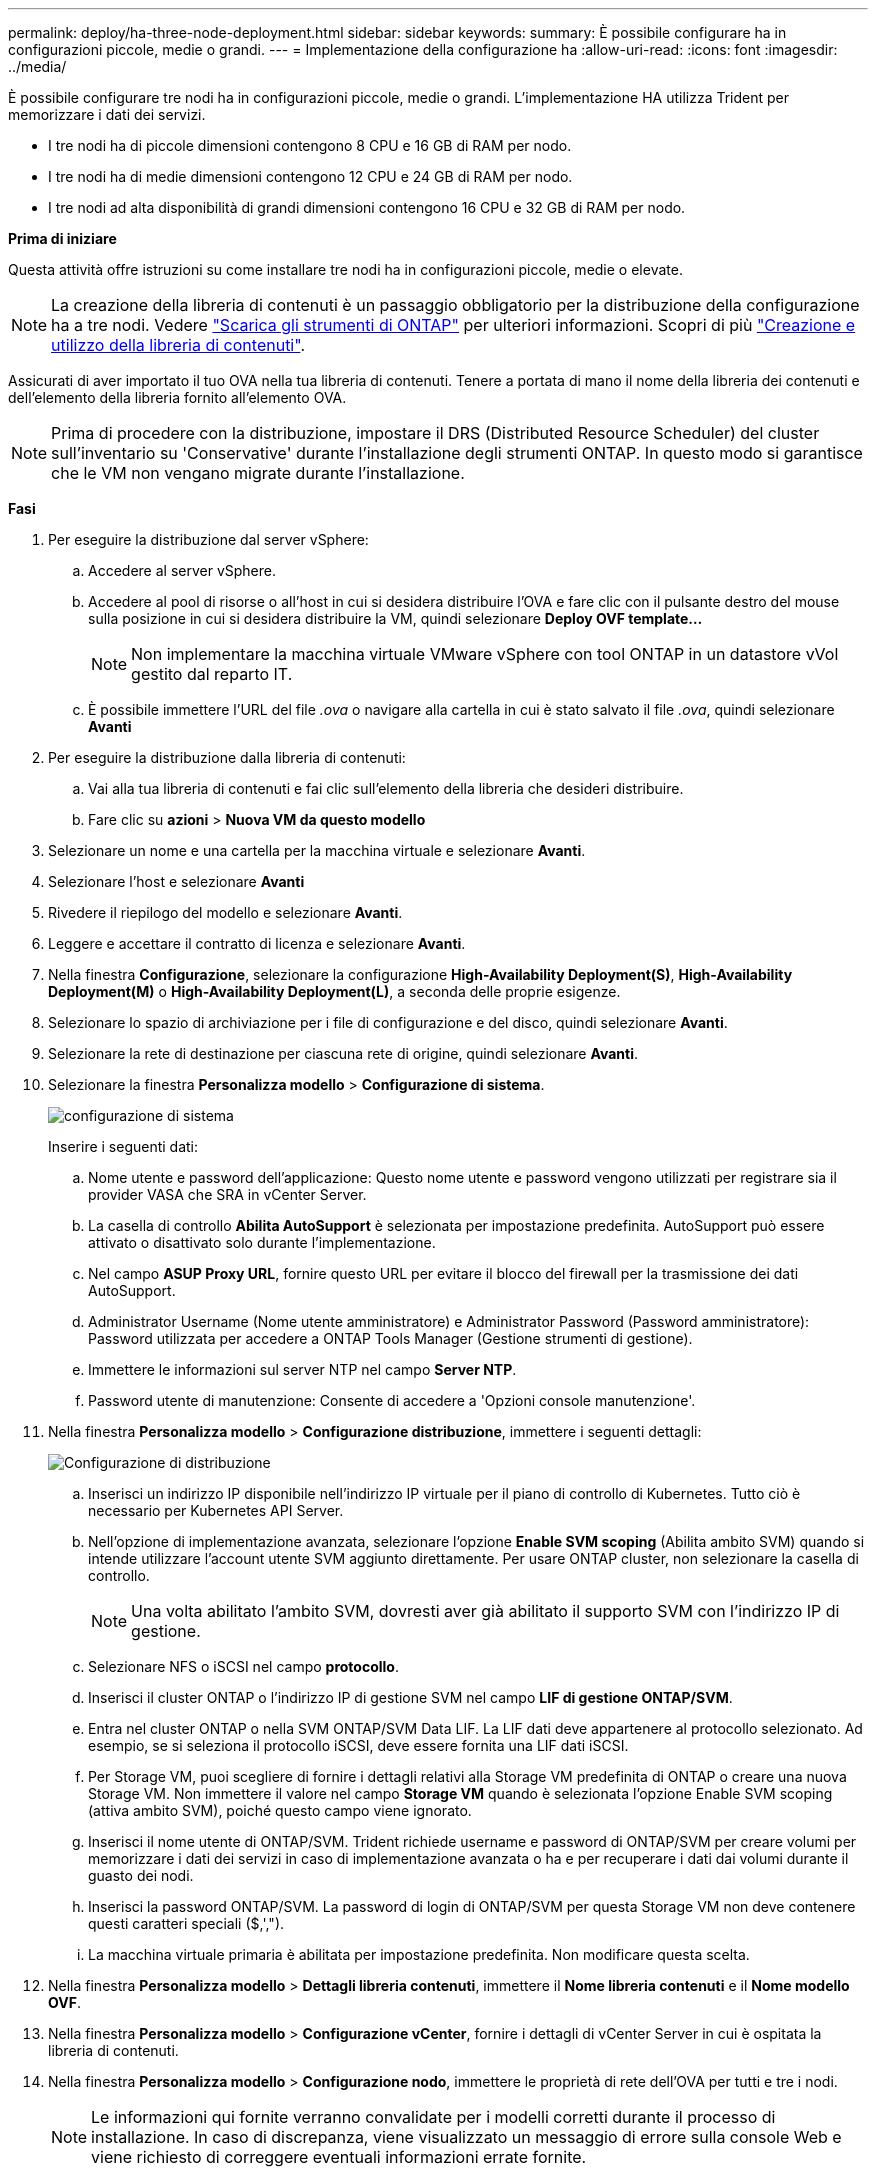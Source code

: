 ---
permalink: deploy/ha-three-node-deployment.html 
sidebar: sidebar 
keywords:  
summary: È possibile configurare ha in configurazioni piccole, medie o grandi. 
---
= Implementazione della configurazione ha
:allow-uri-read: 
:icons: font
:imagesdir: ../media/


[role="lead"]
È possibile configurare tre nodi ha in configurazioni piccole, medie o grandi. L'implementazione HA utilizza Trident per memorizzare i dati dei servizi.

* I tre nodi ha di piccole dimensioni contengono 8 CPU e 16 GB di RAM per nodo.
* I tre nodi ha di medie dimensioni contengono 12 CPU e 24 GB di RAM per nodo.
* I tre nodi ad alta disponibilità di grandi dimensioni contengono 16 CPU e 32 GB di RAM per nodo.


*Prima di iniziare*

Questa attività offre istruzioni su come installare tre nodi ha in configurazioni piccole, medie o elevate.


NOTE: La creazione della libreria di contenuti è un passaggio obbligatorio per la distribuzione della configurazione ha a tre nodi. Vedere link:../deploy/download-ontap-tools.html["Scarica gli strumenti di ONTAP"] per ulteriori informazioni. Scopri di più https://blogs.vmware.com/vsphere/2020/01/creating-and-using-content-library.html["Creazione e utilizzo della libreria di contenuti"].

Assicurati di aver importato il tuo OVA nella tua libreria di contenuti. Tenere a portata di mano il nome della libreria dei contenuti e dell'elemento della libreria fornito all'elemento OVA.


NOTE: Prima di procedere con la distribuzione, impostare il DRS (Distributed Resource Scheduler) del cluster sull'inventario su 'Conservative' durante l'installazione degli strumenti ONTAP. In questo modo si garantisce che le VM non vengano migrate durante l'installazione.

*Fasi*

. Per eseguire la distribuzione dal server vSphere:
+
.. Accedere al server vSphere.
.. Accedere al pool di risorse o all'host in cui si desidera distribuire l'OVA e fare clic con il pulsante destro del mouse sulla posizione in cui si desidera distribuire la VM, quindi selezionare *Deploy OVF template...*
+

NOTE: Non implementare la macchina virtuale VMware vSphere con tool ONTAP in un datastore vVol gestito dal reparto IT.

.. È possibile immettere l'URL del file _.ova_ o navigare alla cartella in cui è stato salvato il file _.ova_, quindi selezionare *Avanti*


. Per eseguire la distribuzione dalla libreria di contenuti:
+
.. Vai alla tua libreria di contenuti e fai clic sull'elemento della libreria che desideri distribuire.
.. Fare clic su *azioni* > *Nuova VM da questo modello*


. Selezionare un nome e una cartella per la macchina virtuale e selezionare *Avanti*.
. Selezionare l'host e selezionare *Avanti*
. Rivedere il riepilogo del modello e selezionare *Avanti*.
. Leggere e accettare il contratto di licenza e selezionare *Avanti*.
. Nella finestra *Configurazione*, selezionare la configurazione *High-Availability Deployment(S)*, *High-Availability Deployment(M)* o *High-Availability Deployment(L)*, a seconda delle proprie esigenze.
. Selezionare lo spazio di archiviazione per i file di configurazione e del disco, quindi selezionare *Avanti*.
. Selezionare la rete di destinazione per ciascuna rete di origine, quindi selezionare *Avanti*.
. Selezionare la finestra *Personalizza modello* > *Configurazione di sistema*.
+
image:../media/ha-deployment-sys-config.png["configurazione di sistema"]

+
Inserire i seguenti dati:

+
.. Nome utente e password dell'applicazione: Questo nome utente e password vengono utilizzati per registrare sia il provider VASA che SRA in vCenter Server.
.. La casella di controllo *Abilita AutoSupport* è selezionata per impostazione predefinita. AutoSupport può essere attivato o disattivato solo durante l'implementazione.
.. Nel campo *ASUP Proxy URL*, fornire questo URL per evitare il blocco del firewall per la trasmissione dei dati AutoSupport.
.. Administrator Username (Nome utente amministratore) e Administrator Password (Password amministratore): Password utilizzata per accedere a ONTAP Tools Manager (Gestione strumenti di gestione).
.. Immettere le informazioni sul server NTP nel campo *Server NTP*.
.. Password utente di manutenzione: Consente di accedere a 'Opzioni console manutenzione'.


. Nella finestra *Personalizza modello* > *Configurazione distribuzione*, immettere i seguenti dettagli:
+
image:../media/ha-deploy-config.png["Configurazione di distribuzione"]

+
.. Inserisci un indirizzo IP disponibile nell'indirizzo IP virtuale per il piano di controllo di Kubernetes. Tutto ciò è necessario per Kubernetes API Server.
.. Nell'opzione di implementazione avanzata, selezionare l'opzione *Enable SVM scoping* (Abilita ambito SVM) quando si intende utilizzare l'account utente SVM aggiunto direttamente. Per usare ONTAP cluster, non selezionare la casella di controllo.
+

NOTE: Una volta abilitato l'ambito SVM, dovresti aver già abilitato il supporto SVM con l'indirizzo IP di gestione.

.. Selezionare NFS o iSCSI nel campo *protocollo*.
.. Inserisci il cluster ONTAP o l'indirizzo IP di gestione SVM nel campo *LIF di gestione ONTAP/SVM*.
.. Entra nel cluster ONTAP o nella SVM ONTAP/SVM Data LIF. La LIF dati deve appartenere al protocollo selezionato. Ad esempio, se si seleziona il protocollo iSCSI, deve essere fornita una LIF dati iSCSI.
.. Per Storage VM, puoi scegliere di fornire i dettagli relativi alla Storage VM predefinita di ONTAP o creare una nuova Storage VM. Non immettere il valore nel campo *Storage VM* quando è selezionata l'opzione Enable SVM scoping (attiva ambito SVM), poiché questo campo viene ignorato.
.. Inserisci il nome utente di ONTAP/SVM. Trident richiede username e password di ONTAP/SVM per creare volumi per memorizzare i dati dei servizi in caso di implementazione avanzata o ha e per recuperare i dati dai volumi durante il guasto dei nodi.
.. Inserisci la password ONTAP/SVM. La password di login di ONTAP/SVM per questa Storage VM non deve contenere questi caratteri speciali ($,',").
.. La macchina virtuale primaria è abilitata per impostazione predefinita. Non modificare questa scelta.


. Nella finestra *Personalizza modello* > *Dettagli libreria contenuti*, immettere il *Nome libreria contenuti* e il *Nome modello OVF*.
. Nella finestra *Personalizza modello* > *Configurazione vCenter*, fornire i dettagli di vCenter Server in cui è ospitata la libreria di contenuti.
. Nella finestra *Personalizza modello* > *Configurazione nodo*, immettere le proprietà di rete dell'OVA per tutti e tre i nodi.
+

NOTE: Le informazioni qui fornite verranno convalidate per i modelli corretti durante il processo di installazione. In caso di discrepanza, viene visualizzato un messaggio di errore sulla console Web e viene richiesto di correggere eventuali informazioni errate fornite.

+
.. Immettere il nome host. Sono supportati solo i nomi host composti da lettere maiuscole (A-Z), lettere minuscole (a-z), cifre (0-9) e il trattino (-). Se si desidera configurare lo stack doppio, specificare il nome host mappato all'indirizzo IPv6.
.. Immettere l'indirizzo IP (IPv4) mappato al nome host. In caso di doppio stack, fornire qualsiasi indirizzo IP IPv4 disponibile che si trovi nella stessa VLAN dell'indirizzo IPv6.
.. Immettere l'indirizzo IPv6 sulla rete distribuita solo quando è necessario disporre di uno stack doppio.
.. Specificare la lunghezza del prefisso solo per IPv6.
.. Specificare la subnet da utilizzare nella rete distribuita nel campo maschera di rete (solo per IPv4).
.. Specificare il gateway sulla rete distribuita.
.. Specificare l'indirizzo IP del server DNS principale.
.. Specificare l'indirizzo IP del server DNS secondario.
.. Specificare il nome del dominio di ricerca da utilizzare quando si risolve il nome host.
.. Specificare il gateway IPv6 sulla rete distribuita solo quando è necessario disporre di uno stack doppio.


. Nella finestra *Personalizza modello* > *Configurazione nodo 2* e *Configurazione nodo 3*, immettere i seguenti dettagli:
+
.. Nome host 2 e 3 - sono supportati solo i nomi host costituiti da lettere maiuscole (A-Z), lettere minuscole (a-z), cifre (0-9) e il carattere speciale trattino (-). Se si desidera configurare lo stack doppio, specificare il nome host mappato all'indirizzo IPv6.
.. Indirizzo IP
.. Indirizzo IPv6


. Rivedere i dettagli nella finestra *Pronto per il completamento*, selezionare *fine*.
+
Quando viene creata l'attività di distribuzione, l'avanzamento viene visualizzato nella barra delle applicazioni di vSphere.

. Accendere la macchina virtuale dopo il completamento dell'attività.
+
L'installazione viene avviata. È possibile tenere traccia dell'avanzamento dell'installazione nella console Web della VM.
Come parte dell'installazione, le configurazioni dei nodi vengono convalidate. Gli input forniti nelle diverse sezioni del modello Personalizza nel modulo OVF vengono convalidati. In caso di discrepanze, viene visualizzata una finestra di dialogo che richiede di intraprendere un'azione correttiva.

. Apportare le modifiche necessarie nella finestra di dialogo. Utilizzare il pulsante Tab per spostarsi all'interno del pannello per immettere i valori, *OK* o *Annulla*.
. Selezionando *OK*, i valori forniti verranno nuovamente convalidati. È possibile correggere i valori fino a 3 volte. Se non si riesce a correggere entro i 3 tentativi, l'installazione del prodotto si interrompe e si consiglia di provare a eseguire l'installazione su una nuova macchina virtuale.
. Una volta completata l'installazione, la console Web mostra lo stato degli strumenti ONTAP per VMware vSphere.

